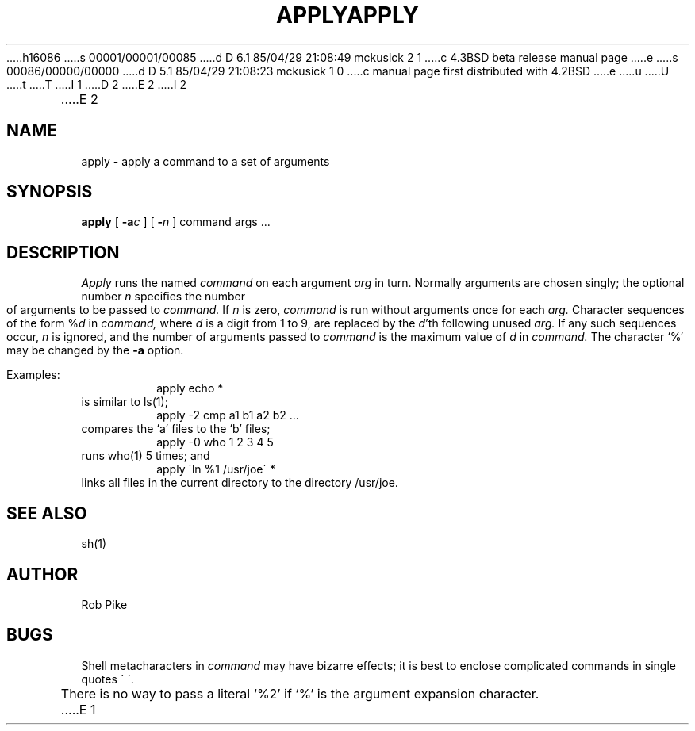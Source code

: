 h16086
s 00001/00001/00085
d D 6.1 85/04/29 21:08:49 mckusick 2 1
c 4.3BSD beta release manual page
e
s 00086/00000/00000
d D 5.1 85/04/29 21:08:23 mckusick 1 0
c manual page first distributed with 4.2BSD
e
u
U
t
T
I 1
.\" Copyright (c) 1983 Regents of the University of California.
.\" All rights reserved.  The Berkeley software License Agreement
.\" specifies the terms and conditions for redistribution.
.\"
.\"	%W% (Berkeley) %G%
.\"
D 2
.TH APPLY 1 "24 February 1979"
E 2
I 2
.TH APPLY 1 "%Q%"
E 2
.UC 5
.SH NAME
apply \- apply a command to a set of arguments
.SH SYNOPSIS
.B apply
[
.B \-a\fIc\fP
] [
.B \-\fIn\fP
] command args ...
.SH DESCRIPTION
.I Apply
runs the named
.I command
on each
argument
.I arg
in turn.
Normally arguments are chosen singly; the optional number
.I n
specifies the number of arguments to be passed to
.I command.
If
.I n
is zero,
.I command
is run without arguments once for each
.I arg.
Character sequences of the form %\fId\fP
in
.I command,
where
.I d
is a digit from 1 to 9,
are replaced by the
\fId\fP'th following unused
.I arg.
If any such sequences occur,
.I n
is ignored,
and the number of arguments passed to
.I command
is the maximum value of
.I d
in
.I command.
The character `%' may be changed by the
.B \-a
option.
.PP
Examples:
.RS
apply echo *
.RE
is similar to ls(1);
.RS
apply \-2 cmp a1 b1 a2 b2 ...
.RE
compares the `a' files to the `b' files;
.RS
apply \-0 who 1 2 3 4 5
.RE
runs who(1) 5 times; and
.RS
apply \(aaln %1 /usr/joe\(aa *
.RE
links all files in the current directory to the directory /usr/joe.
.SH "SEE ALSO"
sh(1)
.SH AUTHOR
Rob Pike
.SH BUGS
Shell metacharacters in
.I command
may have bizarre effects; it is best to enclose complicated
commands in single quotes \(aa\ \(aa.
.sp
There is no way to pass a literal `%2' if `%' is the
argument expansion character.
E 1
